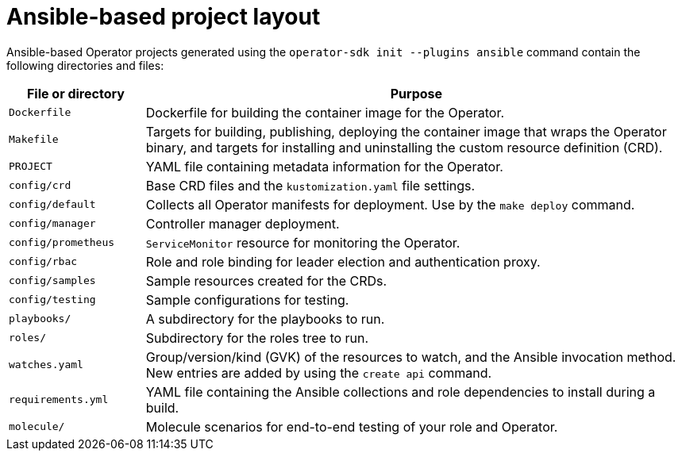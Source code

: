 // Module included in the following assemblies:
//
// * operators/operator_sdk/ansible/osdk-ansible-project-layout.adoc

:_content-type: REFERENCE
[id="osdk-ansible-project-layout_{context}"]
= Ansible-based project layout

Ansible-based Operator projects generated using the `operator-sdk init --plugins ansible` command contain the following directories and files:

[options="header",cols="1,4"]
|===

|File or directory |Purpose

|`Dockerfile`
|Dockerfile for building the container image for the Operator.

|`Makefile`
|Targets for building, publishing, deploying the container image that wraps the Operator binary, and targets for installing and uninstalling the custom resource definition (CRD).

|`PROJECT`
|YAML file containing metadata information for the Operator.

|`config/crd`
|Base CRD files and the `kustomization.yaml` file settings.

|`config/default`
|Collects all Operator manifests for deployment. Use by the `make deploy` command.

|`config/manager`
|Controller manager deployment.

|`config/prometheus`
|`ServiceMonitor` resource for monitoring the Operator.

|`config/rbac`
|Role and role binding for leader election and authentication proxy.

|`config/samples`
|Sample resources created for the CRDs.

|`config/testing`
|Sample configurations for testing.

|`playbooks/`
|A subdirectory for the playbooks to run.

|`roles/`
|Subdirectory for the roles tree to run.

|`watches.yaml`
|Group/version/kind (GVK) of the resources to watch, and the Ansible invocation method. New entries are added by using the `create api` command.

|`requirements.yml`
|YAML file containing the Ansible collections and role dependencies to install during a build.

|`molecule/`
|Molecule scenarios for end-to-end testing of your role and Operator.

|===
